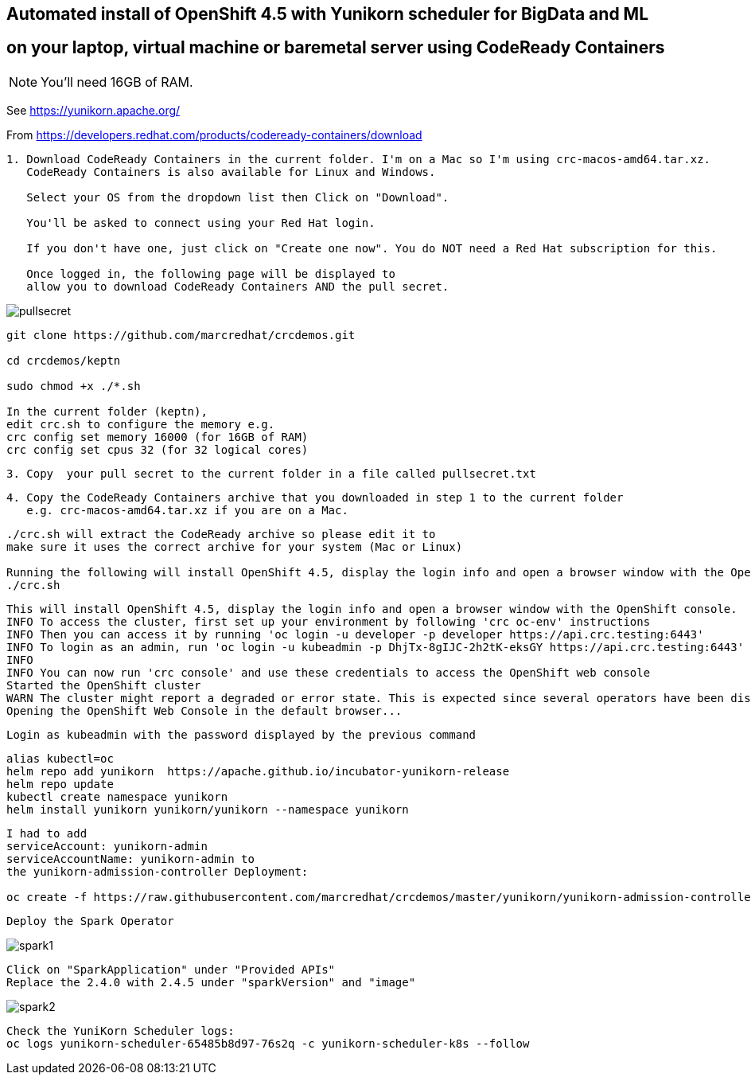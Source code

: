 
== Automated install of OpenShift 4.5 with Yunikorn scheduler for BigData and ML 
== on your laptop, virtual machine or baremetal server using CodeReady Containers

NOTE: You'll need 16GB of RAM. 

See https://yunikorn.apache.org/



From https://developers.redhat.com/products/codeready-containers/download

----
1. Download CodeReady Containers in the current folder. I'm on a Mac so I'm using crc-macos-amd64.tar.xz.
   CodeReady Containers is also available for Linux and Windows.
   
   Select your OS from the dropdown list then Click on "Download". 
   
   You'll be asked to connect using your Red Hat login. 
   
   If you don't have one, just click on "Create one now". You do NOT need a Red Hat subscription for this.

   Once logged in, the following page will be displayed to 
   allow you to download CodeReady Containers AND the pull secret.
----

image:images/pullsecret.png[title="pullsecret"]


----
git clone https://github.com/marcredhat/crcdemos.git

cd crcdemos/keptn

sudo chmod +x ./*.sh

In the current folder (keptn), 
edit crc.sh to configure the memory e.g. 
crc config set memory 16000 (for 16GB of RAM)
crc config set cpus 32 (for 32 logical cores)
----


----
3. Copy  your pull secret to the current folder in a file called pullsecret.txt
----

----
4. Copy the CodeReady Containers archive that you downloaded in step 1 to the current folder
   e.g. crc-macos-amd64.tar.xz if you are on a Mac.
----


----
./crc.sh will extract the CodeReady archive so please edit it to 
make sure it uses the correct archive for your system (Mac or Linux)

Running the following will install OpenShift 4.5, display the login info and open a browser window with the OpenShift console
./crc.sh
----

----
This will install OpenShift 4.5, display the login info and open a browser window with the OpenShift console.
INFO To access the cluster, first set up your environment by following 'crc oc-env' instructions
INFO Then you can access it by running 'oc login -u developer -p developer https://api.crc.testing:6443'
INFO To login as an admin, run 'oc login -u kubeadmin -p DhjTx-8gIJC-2h2tK-eksGY https://api.crc.testing:6443'
INFO
INFO You can now run 'crc console' and use these credentials to access the OpenShift web console
Started the OpenShift cluster
WARN The cluster might report a degraded or error state. This is expected since several operators have been disabled to lower the resource usage. For more information, please consult the documentation
Opening the OpenShift Web Console in the default browser...
----

----
Login as kubeadmin with the password displayed by the previous command 
----

----
alias kubectl=oc
helm repo add yunikorn  https://apache.github.io/incubator-yunikorn-release
helm repo update
kubectl create namespace yunikorn
helm install yunikorn yunikorn/yunikorn --namespace yunikorn
----

----
I had to add 
serviceAccount: yunikorn-admin 
serviceAccountName: yunikorn-admin to 
the yunikorn-admission-controller Deployment:

oc create -f https://raw.githubusercontent.com/marcredhat/crcdemos/master/yunikorn/yunikorn-admission-controller.yaml
----

----
Deploy the Spark Operator
----

image:images/spark1.png[title="Spark1"]

----
Click on "SparkApplication" under "Provided APIs"
Replace the 2.4.0 with 2.4.5 under "sparkVersion" and "image"
----

image:images/spark2.png[title="Spark2"]

----
Check the YuniKorn Scheduler logs:
oc logs yunikorn-scheduler-65485b8d97-76s2q -c yunikorn-scheduler-k8s --follow
----

